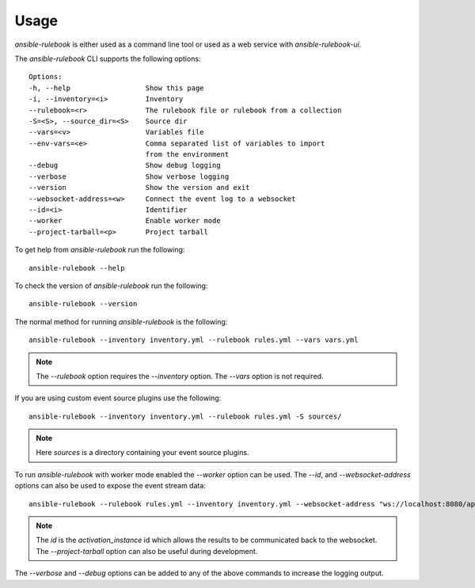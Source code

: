 =====
Usage
=====


`ansible-rulebook` is either used as a command line tool or used as a web service with `ansible-rulebook-ui`.


The `ansible-rulebook` CLI supports the following options::

    Options:
    -h, --help                  Show this page
    -i, --inventory=<i>         Inventory
    --rulebook=<r>              The rulebook file or rulebook from a collection
    -S=<S>, --source_dir=<S>    Source dir
    --vars=<v>                  Variables file
    --env-vars=<e>              Comma separated list of variables to import
                                from the environment
    --debug                     Show debug logging
    --verbose                   Show verbose logging
    --version                   Show the version and exit
    --websocket-address=<w>     Connect the event log to a websocket
    --id=<i>                    Identifier
    --worker                    Enable worker mode
    --project-tarball=<p>       Project tarball

To get help from `ansible-rulebook` run the following::

    ansible-rulebook --help

To check the version of `ansible-rulebook` run the following::

    ansible-rulebook --version

The normal method for running `ansible-rulebook` is the following::

    ansible-rulebook --inventory inventory.yml --rulebook rules.yml --vars vars.yml

.. note::
    The `--rulebook` option requires the `--inventory` option. The `--vars` option is not required.

If you are using custom event source plugins use the following::

    ansible-rulebook --inventory inventory.yml --rulebook rules.yml -S sources/

.. note::
    Here `sources` is a directory containing your event source plugins.

To run `ansible-rulebook` with worker mode enabled the `--worker` option can be used. The `--id`, and `--websocket-address` options can also be used to expose the event stream data::

    ansible-rulebook --rulebook rules.yml --inventory inventory.yml --websocket-address "ws://localhost:8080/api/ws2" --id 1 --worker

.. note::
    The `id` is the `activation_instance` id which allows the results to be communicated back to the websocket.
    The `--project-tarball` option can also be useful during development.

The `--verbose` and `--debug` options can be added to any of the above commands to increase the logging output.
